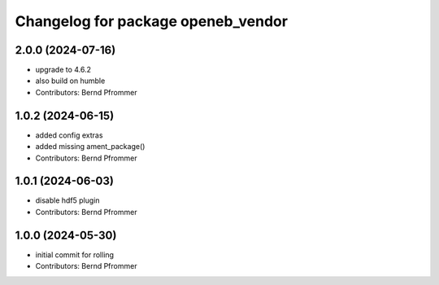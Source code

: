 ^^^^^^^^^^^^^^^^^^^^^^^^^^^^^^^^^^^
Changelog for package openeb_vendor
^^^^^^^^^^^^^^^^^^^^^^^^^^^^^^^^^^^

2.0.0 (2024-07-16)
------------------
* upgrade to 4.6.2
* also build on humble
* Contributors: Bernd Pfrommer

1.0.2 (2024-06-15)
------------------
* added config extras
* added missing ament_package()
* Contributors: Bernd Pfrommer

1.0.1 (2024-06-03)
------------------
* disable hdf5 plugin
* Contributors: Bernd Pfrommer

1.0.0 (2024-05-30)
------------------
* initial commit for rolling
* Contributors: Bernd Pfrommer
